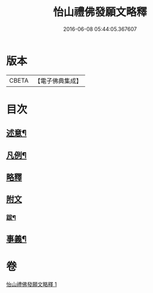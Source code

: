 #+TITLE: 怡山禮佛發願文略釋 
#+DATE: 2016-06-08 05:44:05.367607

* 版本
 |     CBETA|【電子佛典集成】|

* 目次
** [[file:KR6q0210_001.txt::001-0905a1][述意¶]]
** [[file:KR6q0210_001.txt::001-0905a18][凡例¶]]
** [[file:KR6q0210_001.txt::001-0905b10][略釋]]
** [[file:KR6q0210_001.txt::001-0916a10][附文]]
*** [[file:KR6q0210_001.txt::001-0916a11][跋¶]]
** [[file:KR6q0210_001.txt::001-0916a20][事義¶]]

* 卷
[[file:KR6q0210_001.txt][怡山禮佛發願文略釋 1]]

